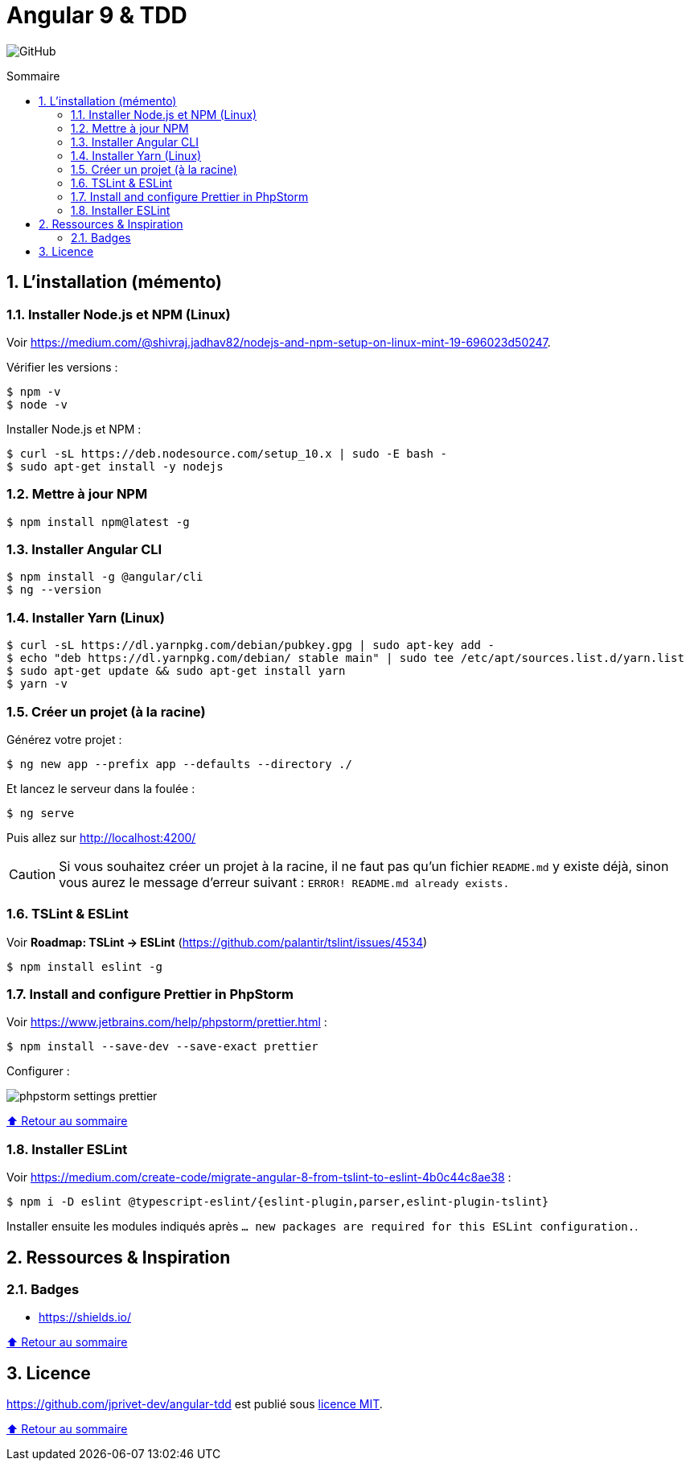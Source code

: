 // settings:

:toc: macro
:toc-title: Sommaire
:toclevels: 2
:numbered:
:sectnumlevels: 2

ifndef::env-github[:icons: font]
ifdef::env-github[]
:status:
:outfilesuffix: .adoc
:caution-caption: :fire:
:important-caption: :exclamation:
:note-caption: :paperclip:
:tip-caption: :bulb:
:warning-caption: :warning:
endif::[]

// variables:

:uri-org: https://github.com/jprivet-dev
:uri-repo: {uri-org}/angular-tdd

:uri-rel-file-base: link:
:uri-rel-tree-base: link:
ifdef::env-site,env-yard[]
:uri-rel-file-base: {uri-repo}/blob/master/
:uri-rel-tree-base: {uri-repo}/tree/master/
endif::[]

:uri-license: {uri-rel-file-base}LICENSE

:BACK_TO_TOP_TARGET: top-target
:BACK_TO_TOP_LABEL: ⬆ Retour au sommaire
:BACK_TO_TOP: <<{BACK_TO_TOP_TARGET},{BACK_TO_TOP_LABEL}>>

[#{BACK_TO_TOP_TARGET}]
= Angular 9 & TDD

image:https://img.shields.io/github/license/jprivet-dev/angular-tdd[GitHub]

toc::[]

== L'installation (mémento)

=== Installer Node.js et NPM (Linux)

Voir https://medium.com/@shivraj.jadhav82/nodejs-and-npm-setup-on-linux-mint-19-696023d50247.

Vérifier les versions :

```sh
$ npm -v
$ node -v
```

Installer Node.js et NPM :

```sh
$ curl -sL https://deb.nodesource.com/setup_10.x | sudo -E bash -
$ sudo apt-get install -y nodejs
```

=== Mettre à jour NPM

```sh
$ npm install npm@latest -g
```

=== Installer Angular CLI

```sh
$ npm install -g @angular/cli
$ ng --version
```

=== Installer Yarn (Linux)

```sh
$ curl -sL https://dl.yarnpkg.com/debian/pubkey.gpg | sudo apt-key add -
$ echo "deb https://dl.yarnpkg.com/debian/ stable main" | sudo tee /etc/apt/sources.list.d/yarn.list
$ sudo apt-get update && sudo apt-get install yarn
$ yarn -v
```

=== Créer un projet (à la racine)

Générez votre projet :

```sh
$ ng new app --prefix app --defaults --directory ./
```

Et lancez le serveur dans la foulée :

```sh
$ ng serve
```

Puis allez sur http://localhost:4200/

CAUTION: Si vous souhaitez créer un projet à la racine, il ne faut pas qu'un fichier `README.md` y existe déjà, sinon vous aurez le message d'erreur suivant : `ERROR! README.md already exists.`

=== TSLint & ESLint

Voir *Roadmap: TSLint -> ESLint* (https://github.com/palantir/tslint/issues/4534)

```sh
$ npm install eslint -g
```

=== Install and configure Prettier in PhpStorm

Voir https://www.jetbrains.com/help/phpstorm/prettier.html :

```sh
$ npm install --save-dev --save-exact prettier
```

Configurer :

image::doc/img/phpstorm-settings-prettier.png[]

{BACK_TO_TOP}

=== Installer ESLint

Voir https://medium.com/create-code/migrate-angular-8-from-tslint-to-eslint-4b0c44c8ae38 :

```sh
$ npm i -D eslint @typescript-eslint/{eslint-plugin,parser,eslint-plugin-tslint}
```

Installer ensuite les modules indiqués après `... new packages are required for this ESLint configuration.`.

== Ressources & Inspiration

=== Badges

* https://shields.io/

{BACK_TO_TOP}

== Licence

{uri-repo} est publié sous {uri-license}[licence MIT].

{BACK_TO_TOP}
